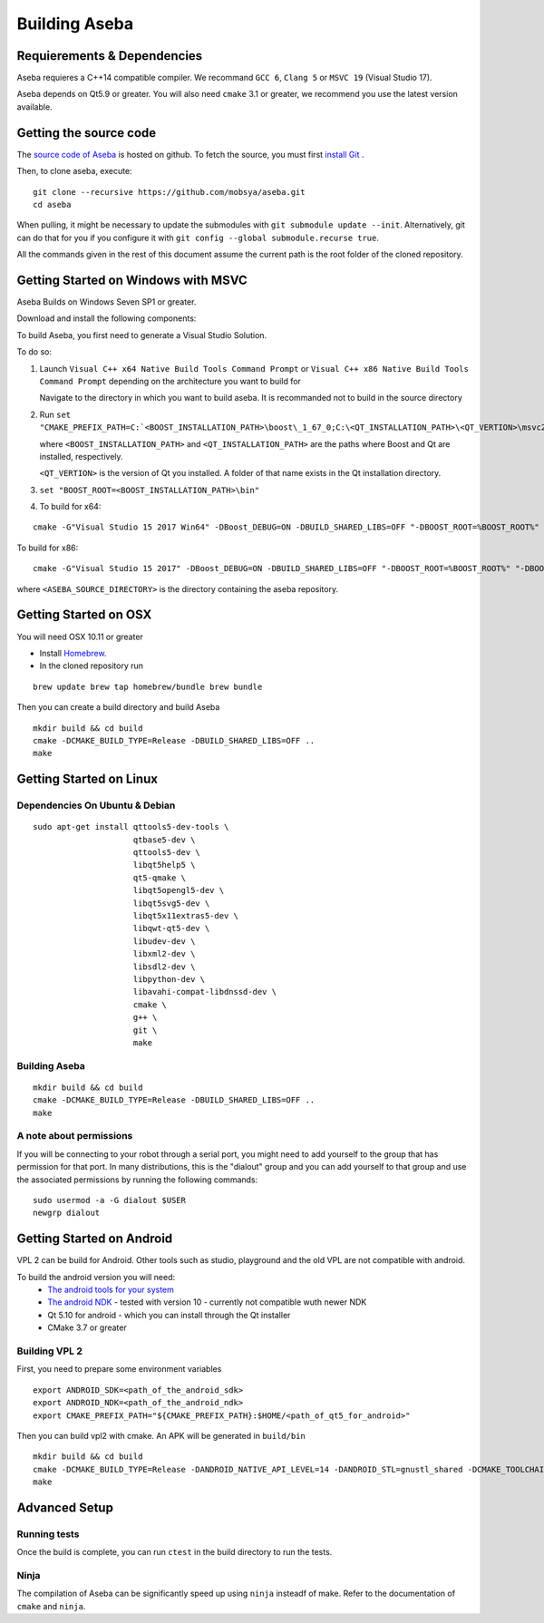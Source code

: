 Building Aseba
==============

Requierements & Dependencies
----------------------------

Aseba requieres a C++14 compatible compiler. We recommand ``GCC 6``,
``Clang 5`` or ``MSVC 19`` (Visual Studio 17).

Aseba depends on Qt5.9 or greater. You will also need ``cmake`` 3.1 or
greater, we recommend you use the latest version available.

Getting the source code
-----------------------

The `source code of Aseba <https://github.com/mobsya/aseba>`_
is hosted on github.
To fetch the source, you must first `install Git <https://git-scm.com/book/en/v2/Getting-Started-Installing-Git>`_
.

Then, to clone aseba, execute:

::

    git clone --recursive https://github.com/mobsya/aseba.git
    cd aseba

When pulling, it might be necessary to update the submodules with ``git submodule update --init``.
Alternatively, git can do that for you if you configure it with ``git config --global submodule.recurse true``.


All the commands given in the rest of this document assume the current path is the root folder of the cloned repository.


Getting Started on Windows with MSVC
------------------------------------

Aseba Builds on Windows Seven SP1 or greater.

Download and install the following components:

.. csv-table::
   :header: "Dep", "Dowload", "Notes"

   "Visual Studio 2017", "`Download <https://visualstudio.microsoft.com/downloads/>`_", Install the "Deskop development with C++" workload
   "Cmake 3.11+", `Website <https://cmake.org/download/>`__, Make sure the version of boost you choose is compatible with the cmake version
   "Boost 1.67+", `Website <https://www.boost.org/>`_ `x64 <https://sourceforge.net/projects/boost/files/boost-binaries/1.67.0/boost_1_67_0-msvc-14.1-64.exe/download>`_ `x86 <https://sourceforge.net/projects/boost/files/boost-binaries/1.67.0/boost_1_67_0-msvc-14.1-32.exe/download>`_
   "Qt 5.11.2+",   `Installer <https://download.qt.io/official_releases/online_installers/qt-unified-windows-x86-online.exe>`_, Install the MSVC 2017 binaries as well as the ``Qt Charts`` component. For ``x86`` you can choose the ``MSVC 2015 32 bits`` binaries instead in the Qt installer components screen.
   Bonjour, You will find the installer in ``third_party/bonjour/bonjoursdksetup.exe``,
   Node & Npm, "`Download <https://nodejs.org/en/download/>`_", "``npm.exe``" must be in the path
   7Zip, "`Download <https://www.7-zip.org/download.html>`_", "",
   NSIS 2, "`Download <https://sourceforge.net/projects/nsis/files/NSIS%202/>`_", For building the installer; "``nsis.exe``" must be in the path,
   Python, "`Download <https://www.python.org/downloads/windows/>`_", For signing the installer; "``python.exe``" must be in the path,


To build Aseba, you first need to generate a Visual Studio Solution.

To do so:

1. Launch ``Visual C++ x64 Native Build Tools Command Prompt`` or
   ``Visual C++ x86 Native Build Tools Command Prompt`` depending on the
   architecture you want to build for

   Navigate to the directory in which you want to build aseba. It is recommanded not to build in the source directory

2. Run ``set "CMAKE_PREFIX_PATH=C:`<BOOST_INSTALLATION_PATH>\boost\_1_67_0;C:\<QT_INSTALLATION_PATH>\<QT_VERTION>\msvc2017_64;"``

   where ``<BOOST_INSTALLATION_PATH>`` and ``<QT_INSTALLATION_PATH>`` are the paths where Boost and Qt are installed, respectively.

   ``<QT_VERTION>`` is the version of Qt you installed. A folder of that name exists in the Qt installation directory.

3. ``set "BOOST_ROOT=<BOOST_INSTALLATION_PATH>\bin"``

4. To build for x64:

::

   cmake -G"Visual Studio 15 2017 Win64" -DBoost_DEBUG=ON -DBUILD_SHARED_LIBS=OFF "-DBOOST_ROOT=%BOOST_ROOT%" "-DBOOST_INCLUDEDIR=%BOOST_ROOT%/boost" "-DBOOST_LIBRARYDIR=%BOOST_ROOT%/lib64-msvc-14.1" "-DCMAKE_TOOLCHAIN_FILE=<ASEBA_SOURCE_DIRECTORY>\windows\cl-toolchain.cmake" <ASEBA_SOURCE_DIRECTORY>

To build for x86:

::

   cmake -G"Visual Studio 15 2017" -DBoost_DEBUG=ON -DBUILD_SHARED_LIBS=OFF "-DBOOST_ROOT=%BOOST_ROOT%" "-DBOOST_INCLUDEDIR=%BOOST_ROOT%/boost" "-DBOOST_LIBRARYDIR=%BOOST_ROOT%/lib32-msvc-14.1" "-DCMAKE_TOOLCHAIN_FILE=<ASEBA_SOURCE_DIRECTORY>\windows\cl-toolchain.cmake" <ASEBA_SOURCE_DIRECTORY>

where ``<ASEBA_SOURCE_DIRECTORY>`` is the directory containing the aseba repository.

Getting Started on OSX
----------------------

You will need OSX 10.11 or greater

-  Install `Homebrew <https://brew.sh/>`__.
-  In the cloned repository run

::

   brew update brew tap homebrew/bundle brew bundle

Then you can create a build directory and build Aseba

::

    mkdir build && cd build
    cmake -DCMAKE_BUILD_TYPE=Release -DBUILD_SHARED_LIBS=OFF ..
    make

Getting Started on Linux
------------------------

Dependencies On Ubuntu & Debian
~~~~~~~~~~~~~~~~~~~~~~~~~~~~~~~

::

    sudo apt-get install qttools5-dev-tools \
                         qtbase5-dev \
                         qttools5-dev \
                         libqt5help5 \
                         qt5-qmake \
                         libqt5opengl5-dev \
                         libqt5svg5-dev \
                         libqt5x11extras5-dev \
                         libqwt-qt5-dev \
                         libudev-dev \
                         libxml2-dev \
                         libsdl2-dev \
                         libpython-dev \
                         libavahi-compat-libdnssd-dev \
                         cmake \
                         g++ \
                         git \
                         make

Building Aseba
~~~~~~~~~~~~~~

::

    mkdir build && cd build
    cmake -DCMAKE_BUILD_TYPE=Release -DBUILD_SHARED_LIBS=OFF ..
    make

A note about permissions
~~~~~~~~~~~~~~~~~~~~~~~~

If you will be connecting to your robot through a serial port, you might
need to add yourself to the group that has permission for that port. In
many distributions, this is the "dialout" group and you can add yourself
to that group and use the associated permissions by running the
following commands:

::

    sudo usermod -a -G dialout $USER
    newgrp dialout


Getting Started on Android
--------------------------
VPL 2 can be build for Android. Other tools such as studio, playground and the old VPL
are not compatible with android.

To build the android version you will need:
 * `The android tools for your system <https://developer.android.com/studio/index.html#downloads>`_
 * `The android NDK <https://developer.android.com/ndk/downloads/index.html>`_ - tested with version 10 - currently not compatible wuth newer NDK
 * Qt 5.10 for android - which you can install through the Qt installer
 * CMake 3.7 or greater

Building VPL 2
~~~~~~~~~~~~~~
First, you need to prepare some environment variables

::

    export ANDROID_SDK=<path_of_the_android_sdk>
    export ANDROID_NDK=<path_of_the_android_ndk>
    export CMAKE_PREFIX_PATH="${CMAKE_PREFIX_PATH}:$HOME/<path_of_qt5_for_android>"

Then you can build vpl2 with cmake. An APK will be generated in ``build/bin``

::

    mkdir build && cd build
    cmake -DCMAKE_BUILD_TYPE=Release -DANDROID_NATIVE_API_LEVEL=14 -DANDROID_STL=gnustl_shared -DCMAKE_TOOLCHAIN_FILE=`pwd`/../android/qt-android-cmake/toolchain/android.toolchain.cmake
    make


Advanced Setup
--------------

Running tests
~~~~~~~~~~~~~

Once the build is complete, you can run ``ctest`` in the build directory
to run the tests.

Ninja
~~~~~

The compilation of Aseba can be significantly speed up using ``ninja``
insteadf of make. Refer to the documentation of ``cmake`` and ``ninja``.
